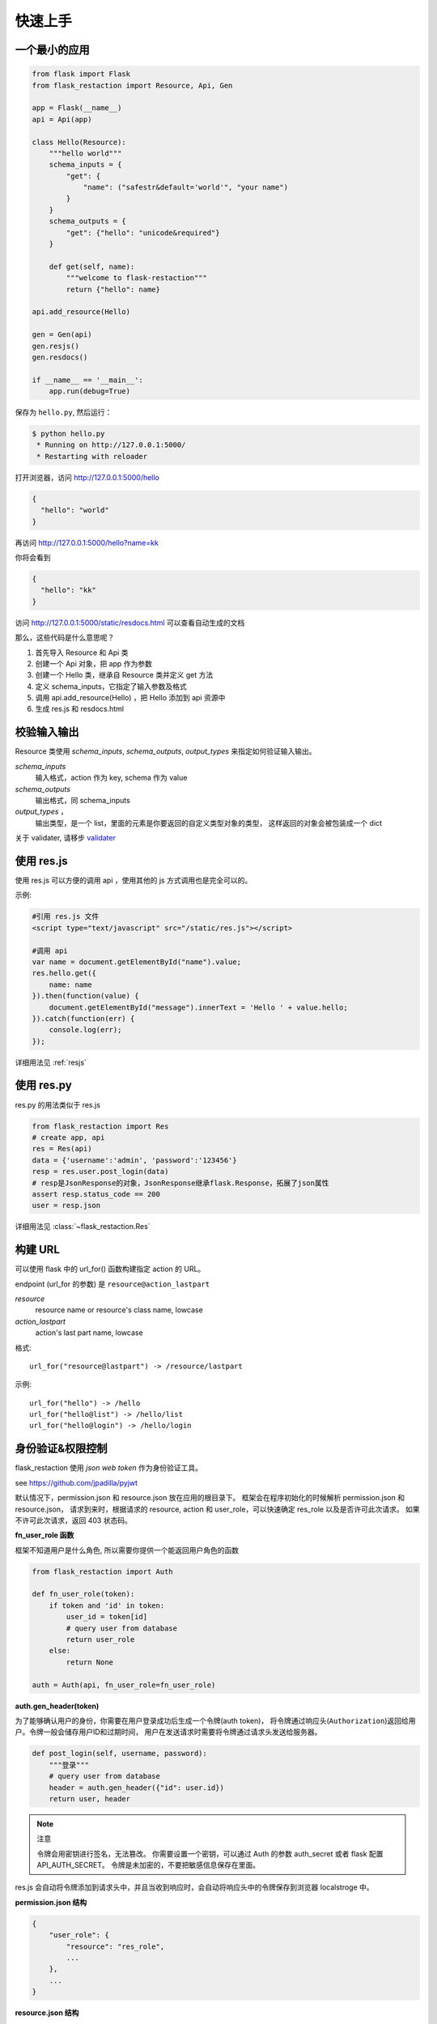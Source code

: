 .. _quickstart:

快速上手
========

一个最小的应用
-------------------

.. code-block:: python
    
    from flask import Flask
    from flask_restaction import Resource, Api, Gen

    app = Flask(__name__)
    api = Api(app)

    class Hello(Resource):
        """hello world"""
        schema_inputs = {
            "get": {
                "name": ("safestr&default='world'", "your name")
            }
        }
        schema_outputs = {
            "get": {"hello": "unicode&required"}
        }

        def get(self, name):
            """welcome to flask-restaction"""
            return {"hello": name}

    api.add_resource(Hello)

    gen = Gen(api)
    gen.resjs()
    gen.resdocs()

    if __name__ == '__main__':
        app.run(debug=True)

保存为 ``hello.py``, 然后运行：

.. code::

    $ python hello.py
     * Running on http://127.0.0.1:5000/
     * Restarting with reloader

打开浏览器，访问 http://127.0.0.1:5000/hello

.. code::

    {
      "hello": "world"
    }

再访问 http://127.0.0.1:5000/hello?name=kk

你将会看到 

.. code::

    {
      "hello": "kk"
    }

访问 http://127.0.0.1:5000/static/resdocs.html 可以查看自动生成的文档

那么，这些代码是什么意思呢？

1. 首先导入 Resource 和 Api 类
2. 创建一个 Api 对象，把 app 作为参数
3. 创建一个 Hello 类，继承自 Resource 类并定义 get 方法
4. 定义 schema_inputs，它指定了输入参数及格式
5. 调用 api.add_resource(Hello) ，把 Hello 添加到 api 资源中
6. 生成 res.js 和 resdocs.html


.. glossary:: 两个概念
    *resource*
        资源，比如这里的 Hello 类
    
    *action* 
        操作，例如 get, post, delete, get_list, post_login。
        只要是 HTTP 方法或 HTTP 方法加下划线 _ 开头就行


校验输入输出
-------------------

Resource 类使用 *schema_inputs*, *schema_outputs*, *output_types* 来指定如何验证输入输出。

*schema_inputs*
    输入格式，action 作为 key, schema 作为 value

*schema_outputs*
    输出格式，同 schema_inputs

*output_types* ，
    输出类型，是一个 list，里面的元素是你要返回的自定义类型对象的类型，
    这样返回的对象会被包装成一个 dict

关于 validater, 请移步 `validater <https://github.com/guyskk/validater>`_


使用 res.js
-----------

使用 res.js 可以方便的调用 api ，使用其他的 js 方式调用也是完全可以的。

示例:

.. code-block:: javascript
    
    #引用 res.js 文件
    <script type="text/javascript" src="/static/res.js"></script>

    #调用 api
    var name = document.getElementById("name").value;
    res.hello.get({
        name: name
    }).then(function(value) {
        document.getElementById("message").innerText = 'Hello ' + value.hello;
    }).catch(function(err) {
        console.log(err);
    });


详细用法见 :ref:`resjs`


使用 res.py
---------------------------

res.py 的用法类似于 res.js

.. code-block:: python

    from flask_restaction import Res
    # create app, api
    res = Res(api)
    data = {'username':'admin', 'password':'123456'}
    resp = res.user.post_login(data)
    # resp是JsonResponse的对象，JsonResponse继承flask.Response，拓展了json属性
    assert resp.status_code == 200
    user = resp.json

详细用法见 :class:`~flask_restaction.Res`


构建 URL
---------------------------

可以使用 flask 中的 url_for() 函数构建指定 action 的 URL。

endpoint (url_for 的参数) 是 ``resource@action_lastpart``
    
*resource*
    resource name or resource's class name, lowcase

*action_lastpart*
    action's last part name, lowcase

格式::

    url_for("resource@lastpart") -> /resource/lastpart

示例::
    
    url_for("hello") -> /hello
    url_for("hello@list") -> /hello/list
    url_for("hello@login") -> /hello/login


身份验证&权限控制
-------------------

flask_restaction 使用 *json web token* 作为身份验证工具。

see `https://github.com/jpadilla/pyjwt <https://github.com/jpadilla/pyjwt>`_


.. glossary:: 两个概念
    *user_role*
        用户角色，这是随时可以变动，可以通过UI界面编辑设定的，对应的配置文件为 permission.json

    *res_role*
        资源角色，这是与程序逻辑密切相关，由程序设计者确定的，对应的配置文件为 resource.json


默认情况下，permission.json 和 resource.json 放在应用的根目录下。
框架会在程序初始化的时候解析 permission.json 和 resource.json，
请求到来时，根据请求的 resource, action 和 user_role，可以快速确定 res_role 以及是否许可此次请求。
如果不许可此次请求，返回 403 状态码。


**fn_user_role 函数**

框架不知道用户是什么角色, 所以需要你提供一个能返回用户角色的函数

.. code-block:: python
    
    from flask_restaction import Auth

    def fn_user_role(token):
        if token and 'id' in token:
            user_id = token[id]
            # query user from database
            return user_role
        else:
            return None

    auth = Auth(api, fn_user_role=fn_user_role)

**auth.gen_header(token)**

为了能够确认用户的身份，你需要在用户登录成功后生成一个令牌(auth token)，
将令牌通过响应头(``Authorization``)返回给用户。令牌一般会储存用户ID和过期时间，
用户在发送请求时需要将令牌通过请求头发送给服务器。

.. code-block:: python

    def post_login(self, username, password):
        """登录"""
        # query user from database
        header = auth.gen_header({"id": user.id})
        return user, header

.. Note:: 注意

    令牌会用密钥进行签名，无法篡改。
    你需要设置一个密钥，可以通过 Auth 的参数 auth_secret 或者 flask 配置 API_AUTH_SECRET。
    令牌是未加密的，不要把敏感信息保存在里面。

res.js 会自动将令牌添加到请求头中，并且当收到响应时，会自动将响应头中的令牌保存到浏览器 localstroge 中。


**permission.json 结构**

.. code::

    {
        "user_role": {
            "resource": "res_role",
            ...
        },
        ...
    }


**resource.json 结构**
    
.. code::

    {
        "resource": {
            "res_role": ["action", ...],
            ...
        },
        ...
    }


**为何这样设计？**

在 RESTful 架构中，应用（网站）由一系列的资源（resource）组成，每个资源包含一系列操作（action）。
每个资源都是一个独立的组件，这些资源和它们包含的操作一起组成 API 供客户端调用，用户界面以及交互逻辑完全由客户端完成。资源之间需要保持独立，避免修改或添加新资源时产生相互影响，因此把角色分为用户角色（user_role） 和 资源角色（res_role）。用户角色是整个 API 范围的，资源角色只在 resource 内起作用，同时用户角色本身也是 resource，客户端可以通过 API 对它操作，但资源角色是固定的。


将用户角色本身做为 resource 

.. code::
    
    from flask_restaction import Permission
    api.add_resource(Permission, auth=auth)


全局数据
----------------------------

*flask.g.resource*
    请求的资源

*flask.g.action*
    请求的操作

*flask.g.request_data*
    请求数据

*flask.g.user_role*
    用户角色

*flask.g.res_role*
    资源角色
    
*flask.g.token*
    请求令牌

ApiInfo与自动生成工具
-----------------------------

万物皆资源

API本身也是资源，其威力可比编程语言中的反射/自省。

.. code-block:: python

    from flask_restaction import ApiInfo

    api.add_resource(ApiInfo, api=api)


将API本身暴露给前端，可以用来生成文档，res.js，甚至是res.java，
换句话说，这是用代码生成代码的武器。

目前能自动生成文档，res.js和权限管理页面，用法见 :class:`~flask_restaction.Gen`


使用蓝图
-----------------------------

通过 Api 的 blueprint 参数设置 blueprint，这样所有的 Resource 都会路由到 blueprint 中。

.. code-block:: python

    from flask import Flask, Blueprint
    from flask_restaction import Api

    app = Flask(__name__)
    bp_api = Blueprint('api', __name__, static_folder='static')
    api = Api(app, blueprint=bp_api)


配置
-----------------------------


配置项:

.. list-table:: 
  :widths: 20 20 30
  :header-rows: 1

  * - 名称
    - 默认值
    - 说明
  * - API_RESOURCE_JSON
    - resource.json
    - resource.json文件的路径
  * - API_PERMISSION_JSON
    - permission.json
    - permission.json文件的路径
  * - API_AUTH_HEADER
    - Authorization
    - 身份验证请求头
  * - API_AUTH_SECRET
    - SECRET
    - 用于加密身份验证token的密钥
  * - API_AUTH_ALG
    - HS256
    - 用于加密身份验证token的算法
  * - API_AUTH_EXP
    - 3600
    - 身份验证token的过期时间，单位是秒
  * - API_DOCS
    - 
    - docs of api

你也可以在 api 初始化的时候传递参数，这些参数也会被当作配置，并且会覆盖 app.config 中的配置。
see :class:`~flask_restaction.Api`


对比其它框架
--------------------

**flask-restful**
~~~~~~~~~~~~~~~~~~~~

flask-restaction 相对于 flask-restful 有什么优势，或是什么特性?

- restaction 更灵活。

    restful 的方法只能是 http method，就是 get, post, put, delete 那几个，而 restaction 的方法除了 http method，还可以是任何以 http method 加下划线开头的方法。

- 输入输出校验

    restaction 是声明式的，简单明确::
        
        from flask_restaction import reqparse

        name = "safestr&required&default='world'", "your name"
        schema_inputs = {
            "get": {"name": name}
        }

    在 reslful 中叫做 Request Parsing::

        from flask_restful import reqparse

        parser = reqparse.RequestParser()
        parser.add_argument('rate', type=int, help='Rate cannot be converted')
        parser.add_argument('name')
        args = parser.parse_args()

    Request Parsing 很繁琐，并且不能很好的重用代码。

    restaction 的输出校验和输入校验差不多，不同的是可以校验自定义的 python 对象。
    https://github.com/guyskk/validater#proxydict-validate-custome-type

    而 reslful 校验输出更加繁琐！

- 身份验证及权限控制
    
    restaction 提供一个灵活的权限系统，身份验证基于 jwt(json web token)，
    权限验证是通过json配置文件，而不是散布在代码中的装饰器(decorator)，
    并且角色本身也是 resource，客户端可以通过 API 进行操作。

- 自动生成文档，res.js和权限管理页面

    用 res.js 可以方便的调用 api，还可以直接上传文件。


历程
-----------------------------

**2015年9月4日 - 2015年12月**

项目开始

将validater作为一个独立项目

自动生成文档和res.js

添加身份验证和权限控制

重写身份验证和权限控制，之前的用起来太繁琐


**2016年1月20日 - 今**

重写 validater，增强灵活性，去除一些混乱的语法

重构 Api
    - 将权限从 Api 里面分离
    - 将自动生成工具从 Api 里面分离，优化 res.js
    - 去除测试工具，因为 flask 1.0 内置测试工具可以取代这个
    - 将 testing.py 改造成 res.py，用于调用 API，功能类似于 res.js